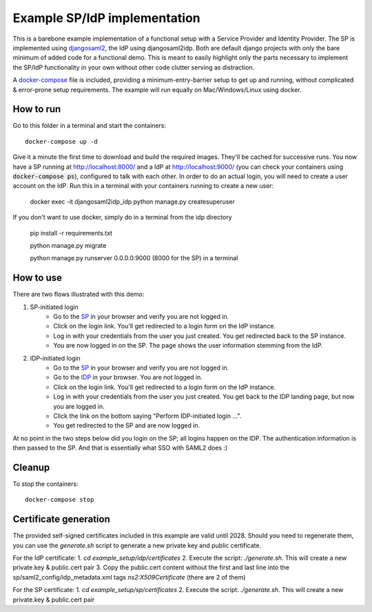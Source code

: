 Example SP/IdP implementation
=============================

This is a barebone example implementation of a functional setup with a Service Provider and Identity Provider.
The SP is implemented using `djangosaml2 <https://github.com/knaperek/djangosaml2/>`_, the IdP using djangosaml2idp.
Both are default django projects with only the bare minimum of added code for a functional demo.
This is meant to easily highlight only the parts necessary to implement the SP/IdP functionality in your own without other code clutter serving as distraction.

A `docker-compose <https://docs.docker.com/compose/>`_ file is included, providing a minimum-entry-barrier setup to get up and running, without complicated & error-prone setup requirements.
The example will run equally on Mac/Windows/Linux using docker.

How to run
----------

Go to this folder in a terminal and start the containers::

    docker-compose up -d

Give it a minute the first time to download and build the required images. They'll be cached for successive runs.
You now have a SP running at http://localhost:8000/ and a IdP at http://localhost:9000/ (you can check your containers using :code:`docker-compose ps`), configured to talk with each other.
In order to do an actual login, you will need to create a user account on the IdP. Run this in a terminal with your containers running to create a new user:

    docker exec -it djangosaml2idp_idp python manage.py createsuperuser

If you don't want to use docker, simply do in a terminal from the idp directory

    pip install -r requirements.txt

    python manage.py migrate

    python manage.py runserver 0.0.0.0:9000 (8000 for the SP) in a terminal

How to use
----------


There are two flows illustrated with this demo:


1. SP-initiated login
    - Go to the `SP <http://localhost:8000/>`_ in your browser and verify you are not logged in.
    - Click on the login link. You'll get redirected to a login form on the IdP instance.
    - Log in with your credentials from the user you just created. You get redirected back to the SP instance.
    - You are now logged in on the SP. The page shows the user information stemming from the IdP.


2. IDP-initiated login
    - Go to the `SP <http://localhost:8000/>`_ in your browser and verify you are not logged in.
    - Go to the `IDP <http://localhost:9000/>`_ in your browser. You are not logged in.
    - Click on the login link. You'll get redirected to a login form on the IdP instance.
    - Log in with your credentials from the user you just created. You get back to the IDP landing page, but now you are logged in.
    - Click the link on the bottom saying "Perform IDP-initiated login ...".
    - You get redirected to the SP and are now logged in.


At no point in the two steps below did you login on the SP; all logins happen on the IDP. The authentication information is then passed to the SP.
And that is essentially what SSO with SAML2 does :)


Cleanup
-------

To stop the containers::

    docker-compose stop


Certificate generation
----------------------

The provided self-signed certificates included in this example are valid until 2028.
Should you need to regenerate them, you can use the `generate.sh` script to generate a new private key and public certificate.

For the IdP certificate:
1. `cd example_setup/idp/certificates`
2. Execute the script: `./generate.sh`. This will create a new private.key & public.cert pair
3. Copy the public.cert content without the first and last line into the sp/saml2_config/idp_metadata.xml tags `ns2:X509Certificate` (there are 2 of them)

For the SP certificate:
1. `cd example_setup/sp/certificates`
2. Execute the script: `./generate.sh`. This will create a new private.key & public.cert pair
